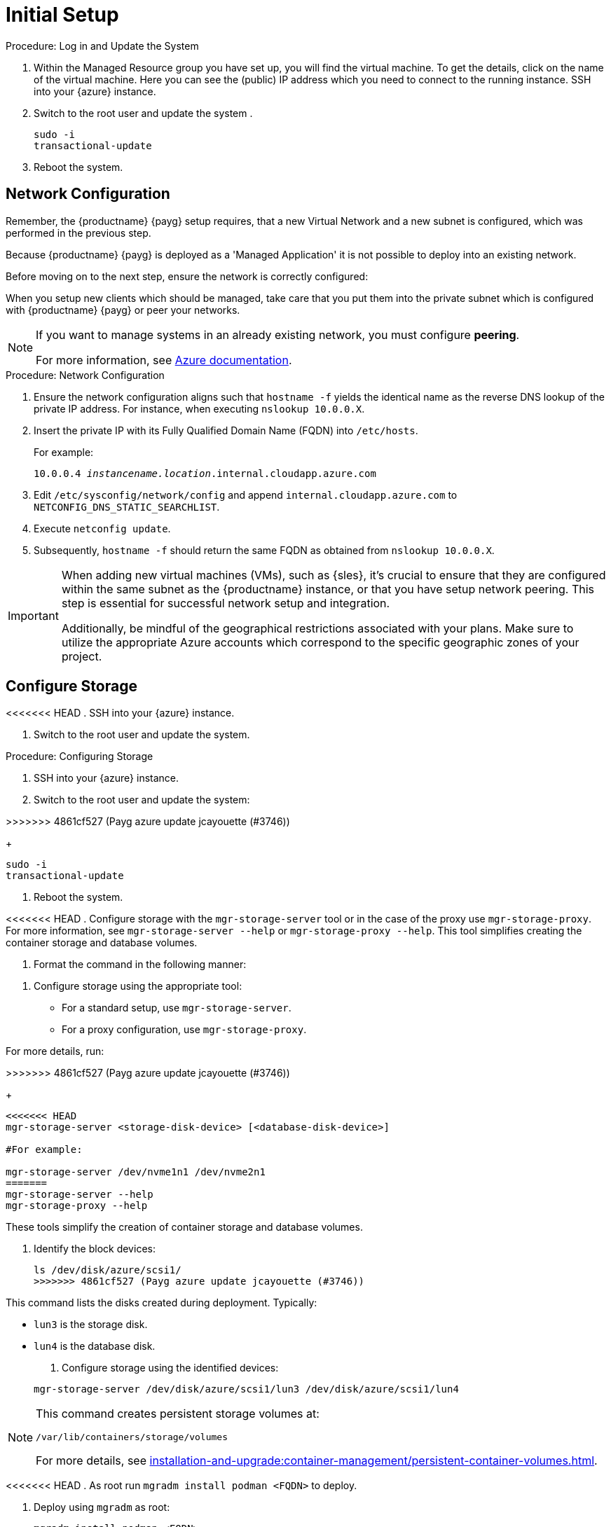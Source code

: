 [[azure-server-setup]]
= Initial Setup

.Procedure: Log in and Update the System
. Within the Managed Resource group you have set up, you will find the virtual machine. To get the details, click on the name of the virtual machine.
Here you can see the (public) IP address which you need to connect to the running instance. SSH into your {azure} instance. 

. Switch to the root user and update the system .

+

[source,shell]
----
sudo -i
transactional-update
----

. Reboot the system.



== Network Configuration

// (Azure requirement, not ours).
Remember, the {productname} {payg} setup requires, that a new Virtual Network and a new subnet is configured, which was performed in the previous step.

Because {productname} {payg} is deployed as a 'Managed Application' it is not possible to deploy into an existing network.

Before moving on to the next step, ensure the network is correctly configured:

When you setup new clients which should be managed, take care that you put them into the private subnet which is configured with {productname} {payg} or peer your networks.

[NOTE]
====
If you want to manage systems in an already existing network, you must configure **peering**.

For more information, see link:https://learn.microsoft.com/en-us/azure/virtual-network/tutorial-connect-virtual-networks?tabs=portal#create-virtual-network-peer[Azure documentation].
====


.Procedure: Network Configuration
. Ensure the network configuration aligns such that `hostname -f` yields the identical name as the reverse DNS lookup of the private IP address. For instance, when executing `nslookup 10.0.0.X`.

. Insert the private IP with its Fully Qualified Domain Name (FQDN) into `/etc/hosts`. 

+

For example: 

+

`10.0.0.4   _instancename.location_.internal.cloudapp.azure.com`

. Edit `/etc/sysconfig/network/config` and append `internal.cloudapp.azure.com` to `NETCONFIG_DNS_STATIC_SEARCHLIST`.

. Execute `netconfig update`.

. Subsequently, `hostname -f` should return the same FQDN as obtained from `nslookup 10.0.0.X`.

[IMPORTANT]
====
When adding new virtual machines (VMs), such as {sles}, it's crucial to ensure that they are configured within the same subnet as the {productname} instance, or that you have setup network peering. 
This step is essential for successful network setup and integration.

Additionally, be mindful of the geographical restrictions associated with your plans. 
Make sure to utilize the appropriate Azure accounts which correspond to the specific geographic zones of your project.
====


== Configure Storage
<<<<<<< HEAD
. SSH into your {azure} instance.

. Switch to the root user and update the system.
=======

.Procedure: Configuring Storage

. SSH into your {azure} instance.

. Switch to the root user and update the system:

>>>>>>> 4861cf527 (Payg azure update jcayouette (#3746))
+

[source,shell]
----
sudo -i
transactional-update
----

. Reboot the system.

<<<<<<< HEAD
. Configure storage with the [command]``mgr-storage-server`` tool or in the case of the proxy use [command]``mgr-storage-proxy``. 
For more information, see [command]``mgr-storage-server --help`` or [command]``mgr-storage-proxy --help``.
This tool simplifies creating the container storage and database volumes.


. Format the command in the following manner: 
=======
. Configure storage using the appropriate tool:

* For a standard setup, use [command]``mgr-storage-server``.
* For a proxy configuration, use [command]``mgr-storage-proxy``.

For more details, run:

>>>>>>> 4861cf527 (Payg azure update jcayouette (#3746))
+

[source,shell]
----
<<<<<<< HEAD
mgr-storage-server <storage-disk-device> [<database-disk-device>]

#For example: 

mgr-storage-server /dev/nvme1n1 /dev/nvme2n1
=======
mgr-storage-server --help
mgr-storage-proxy --help
----

These tools simplify the creation of container storage and database volumes.

. Identify the block devices:

+

[source,shell]
----
ls /dev/disk/azure/scsi1/
>>>>>>> 4861cf527 (Payg azure update jcayouette (#3746))
----

This command lists the disks created during deployment. Typically:

* `lun3` is the storage disk.
* `lun4` is the database disk.

. Configure storage using the identified devices:

+

[source,shell]
----
mgr-storage-server /dev/disk/azure/scsi1/lun3 /dev/disk/azure/scsi1/lun4
----

[NOTE]
====
This command creates persistent storage volumes at:

[path]``/var/lib/containers/storage/volumes``

For more details, see xref:installation-and-upgrade:container-management/persistent-container-volumes.adoc[].
====

<<<<<<< HEAD
. As root run `mgradm install podman <FQDN>` to deploy.















=======
. Deploy using `mgradm` as root:

+

[source,shell]
----
mgradm install podman <FQDN>
----
>>>>>>> 4861cf527 (Payg azure update jcayouette (#3746))
